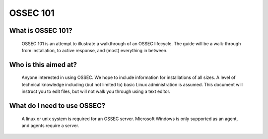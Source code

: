 .. _ossec_101_intro:


OSSEC 101
----------

What is OSSEC 101?
^^^^^^^^^^^^^^^^^^^^^^^

  OSSEC 101 is an attempt to illustrate a walkthrough of an OSSEC lifecycle.
  The guide will be a walk-through from installation, to active response, and (most) everything in between.


Who is this aimed at?
^^^^^^^^^^^^^^^^^^^^^

  Anyone interested in using OSSEC. We hope to include information for installations of all sizes.
  A level of technical knowledge including (but not limited to) basic Linux administration is assumed.
  This document will instruct you to edit files, but will not walk you through using a text editor.


What do I need to use OSSEC?
^^^^^^^^^^^^^^^^^^^^^^^^^^^^

  A linux or unix system is required for an OSSEC server. Microsoft Windows is only supported as an agent, and agents require a server.








